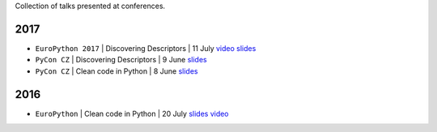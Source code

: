 .. title: Talks
.. slug: talks
.. date: 2017-08-08 20:01:22 UTC+02:00
.. tags: talks
.. category: talks
.. link:
.. description:
.. type: text

Collection of talks presented at conferences.


2017
====

* ``EuroPython 2017`` | Discovering Descriptors | 11 July
  `video <https://youtu.be/TAuC086NNmo>`__
  `slides <https://speakerdeck.com/rmariano/discovering-descriptors-ep>`__

* ``PyCon CZ`` | Discovering Descriptors | 9 June
  `slides <https://speakerdeck.com/rmariano/discovering-descriptors>`__

* ``PyCon CZ`` | Clean code in Python | 8 June
  `slides <https://speakerdeck.com/rmariano/clean-code-in-python>`__

2016
====

* ``EuroPython`` | Clean code in Python | 20 July
  `slides <https://speakerdeck.com/rmariano/clean-code-in-python>`__
  `video <https://youtu.be/7ADbOHW1dTA>`__
